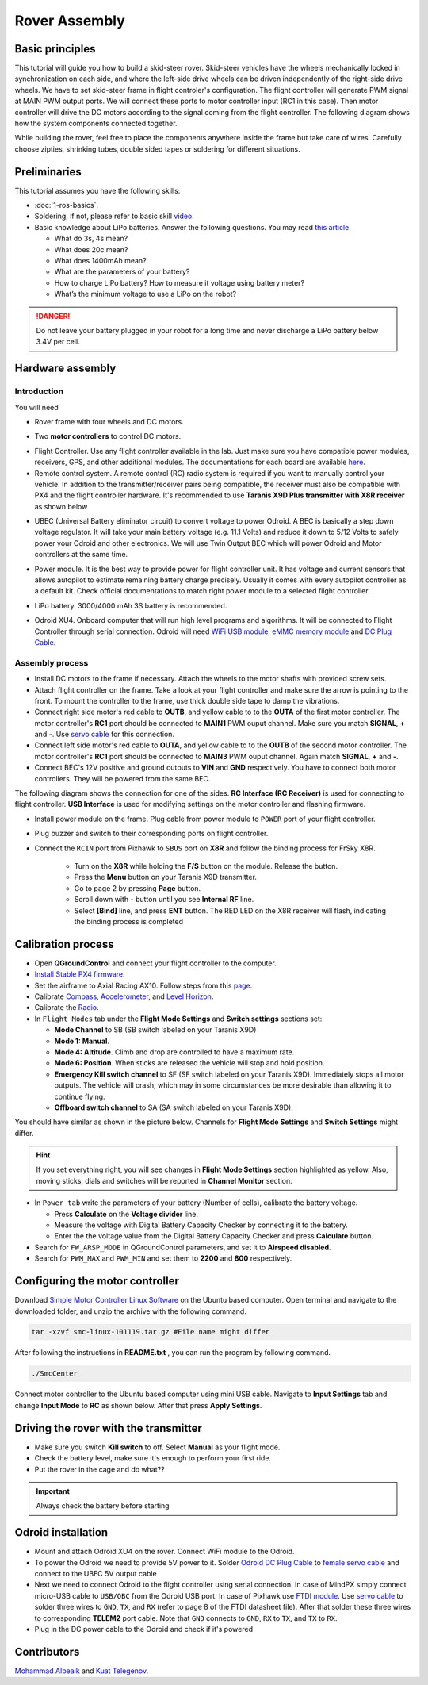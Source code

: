 Rover Assembly
=====

Basic principles
-----

This tutorial will guide you how to build a skid-steer rover. Skid-steer vehicles have the wheels mechanically locked in synchronization on each side, and where the left-side drive wheels can be driven independently of the right-side drive wheels. We have to set skid-steer frame in flight controler's configuration. The flight controller will generate PWM signal at MAIN PWM output ports. We will connect these ports to motor controller input (RC1 in this case). Then motor controller will drive the DC motors according to the signal coming from the flight controller. The following diagram shows how the system components connected together.

.. image:: ../_static/top_scheme.png
   :scale: 70 %
   :align: center

While building the rover, feel free to place the components anywhere inside the frame but take care of wires. Carefully choose zipties, shrinking tubes, double sided tapes or soldering for different situations.

Preliminaries
------

This tutorial assumes you have the following skills:

* :doc:`1-ros-basics`.

* Soldering, if not, please refer to basic skill `video <https://youtu.be/Qps9woUGkvI>`_.


* Basic knowledge about LiPo batteries. Answer the following questions. You may read `this article <https://rogershobbycenter.com/lipoguide/>`_. 

  - What do 3s, 4s mean?
  - What does 20c mean?
  - What does 1400mAh mean?
  - What are the parameters of your battery?
  - How to charge LiPo battery? How to measure it voltage using battery meter?
  - What’s the minimum voltage to use a LiPo on the robot?

.. danger:: Do not leave your battery plugged in your robot for a long time and never discharge a LiPo battery below 3.4V per cell.

Hardware assembly
-----

Introduction
^^^^^

You will need

* Rover frame with four wheels and DC motors.

.. image:: ../_static/rover.jpg
   :scale: 50 %
   :align: center


* Two **motor controllers** to control DC motors.

.. image:: ../_static/motor-controller.png
   :scale: 20 %
   :align: center
 
* Flight Controller. Use any flight controller available in the lab. Just make sure you have compatible power modules, receivers, GPS, and other additional modules. The documentations for each board are available `here <https://docs.px4.io/en/flight_controller/pixhawk_series.html>`_.

* Remote control system. A remote control (RC) radio system is required if you want to manually control your vehicle. In addition to the transmitter/receiver pairs being compatible, the receiver must also be compatible with PX4 and the flight controller hardware. It's recommended to use **Taranis X9D Plus transmitter with X8R receiver** as shown below

.. image:: ../_static/frsky_taranis.jpg
   :scale: 80 %
   :align: center


.. image:: ../_static/x8r.jpg
   :scale: 30 %
   :align: center

* UBEC (Universal Battery eliminator circuit) to convert voltage to power Odroid. A BEC is basically a step down voltage regulator. It will take your main battery voltage (e.g. 11.1 Volts) and reduce it down to 5/12 Volts to safely power your Odroid and other electronics. We will use Twin Output BEC which will power Odroid and Motor controllers at the same time.

.. image:: ../_static/sbec.jpg
   :scale: 60 %
   :align: center

* Power module. It is the best way to provide power for flight controller unit. It has voltage and current sensors that allows autopilot to estimate remaining battery charge precisely. Usually it comes with every autopilot controller as a default kit. Check official documentations to match right power module to a selected flight controller.

.. image:: ../_static/power_module.jpg
   :scale: 60 %
   :align: center

* LiPo battery. 3000/4000 mAh 3S battery is recommended.

.. image:: ../_static/lipo.jpg
   :scale: 60 %
   :align: center

* Odroid XU4. Onboard computer that will run high level programs and algorithms. It will be connected to Flight Controller through serial connection. Odroid will need `WiFi USB module <https://www.hardkernel.com/product-category/connectivity/>`_, `eMMC memory module <https://www.hardkernel.com/shop/32gb-emmc-module-xu4-linux/>`_ and `DC Plug Cable <https://www.hardkernel.com/shop/dc-plug-cable-assembly-5-5mm/>`_.

.. image:: ../_static/odroid.jpg
   :scale: 60 %
   :align: center

Assembly process
^^^^^

* Install DC motors to the frame if necessary. Attach the wheels to the motor shafts with provided screw sets.

* Attach flight controller on the frame. Take a look at your flight controller and make sure the arrow is pointing to the front. To mount the controller to the frame, use thick double side tape to damp the vibrations.


* Connect right side motor's red cable to **OUTB**, and yellow cable to to the **OUTA** of the first motor controller. The motor controller's **RC1** port should be connected to **MAIN1** PWM ouput channel. Make sure you match **SIGNAL**, **+** and **-**. Use `servo cable <https://www.sparkfun.com/products/8738>`_ for this connection.

* Connect left side motor's red cable to **OUTA**, and yellow cable to to the **OUTB** of the second motor controller. The motor controller's **RC1** port should be connected to **MAIN3** PWM ouput channel. Again match **SIGNAL**, **+** and **-**.

* Connect BEC's 12V positive and ground outputs to **VIN** and **GND** respectively. You have to connect both motor controllers. They will be powered from the same BEC. 


The following diagram shows the connection for one of the sides. **RC Interface (RC Receiver)** is used for connecting to flight controller. **USB Interface** is used for modifying settings on the motor controller and flashing firmware.

.. image:: ../_static/scheme.png
   :scale: 70 %
   :align: center


* Install power module on the frame. Plug cable from power module to ``POWER`` port of your flight controller.

* Plug buzzer and switch to their corresponding ports on flight controller.

* Connect the ``RCIN`` port from Pixhawk to ``SBUS`` port on **X8R** and follow the binding process for FrSky X8R.

    * Turn on the **X8R** while holding the **F/S** button on the module. Release the button.
    * Press the **Menu** button on your Taranis X9D transmitter.
    * Go to page 2 by pressing **Page** button.
    * Scroll down with **-** button until you see **Internal RF** line.
    * Select **[Bind]** line, and press **ENT** button. The RED LED on the X8R receiver will flash, indicating the binding process is completed

Calibration process
-----

* Open **QGroundControl**  and connect your flight controller to the computer.

* `Install Stable PX4 firmware <https://docs.px4.io/en/config/firmware.html>`_.

* Set the airframe to Axial Racing AX10. Follow steps from this `page <https://docs.px4.io/en/config/airframe.html>`_.

* Calibrate `Compass <https://docs.px4.io/en/config/compass.html>`_, `Accelerometer <https://docs.px4.io/en/config/accelerometer.html>`_, and `Level Horizon <https://docs.px4.io/en/config/level_horizon_calibration.html>`_.

* Calibrate the `Radio <https://docs.px4.io/en/config/radio.html#performing-the-calibration>`_.

* In ``Flight Modes`` tab under the **Flight Mode Settings** and **Switch settings** sections set:

  - **Mode Channel** to SB (SB switch labeled on your Taranis X9D)
  - **Mode 1: Manual**. 
  - **Mode 4: Altitude**. Climb and drop are controlled to have a maximum rate.
  - **Mode 6: Position**. When sticks are released the vehicle will stop and hold position.
  - **Emergency Kill switch channel** to SF (SF switch labeled on your Taranis X9D). Immediately stops all motor outputs. The vehicle will crash, which may in some circumstances be more desirable than allowing it to continue flying.
  - **Offboard switch channel** to SA (SA switch labeled on your Taranis X9D).

You should have similar as shown in the picture below. Channels for **Flight Mode Settings** and **Switch Settings** might differ.

.. image:: ../_static/qground.png
   :scale: 60 %
   :align: center

.. hint::
  
  If you set everything right, you will see changes in **Flight Mode Settings** section highlighted as yellow. Also, moving sticks, dials and switches will be reported in **Channel Monitor** section.

* In ``Power tab`` write the parameters of your battery (Number of cells), calibrate the battery voltage.

  * Press **Calculate** on the **Voltage divider** line.

  * Measure the voltage with Digital Battery Capacity Checker by connecting it to the battery.

  * Enter the the voltage value from the Digital Battery Capacity Checker and press **Calculate** button.

* Search for ``FW_ARSP_MODE`` in QGroundControl parameters, and set it to **Airspeed disabled**.

* Search for ``PWM_MAX`` and ``PWM_MIN`` and set them to **2200** and **800** respectively.

Configuring the motor controller
------

Download `Simple Motor Controller Linux Software <https://www.pololu.com/file/0J411/smclinux-101119.tar.gz>`_ on the Ubuntu based computer. Open terminal and navigate to the downloaded folder, and unzip the archive with the following command.

.. code-block:: bash

	tar -xzvf smc-linux-101119.tar.gz #File name might differ

After following the instructions in **README.txt** , you can run the program by following command.

.. code-block:: bash

	./SmcCenter

Connect motor controller to the Ubuntu based computer using mini USB cable. Navigate to **Input Settings** tab and change **Input Mode** to **RC** as shown below. After that press **Apply Settings**.


.. image:: ../_static/pololu-software.png
   :scale: 50 %
   :align: center


Driving the rover with the transmitter
------


* Make sure you switch **Kill switch** to off. Select **Manual** as your flight mode.

* Check the battery level, make sure it's enough to perform your first ride.

* Put the rover in the cage and do what??

.. important::
  
  Always check the battery before starting


Odroid installation
------

- Mount and attach Odroid XU4 on the rover. Connect WiFi module to the Odroid.

- To power the Odroid we need to provide 5V power to it. Solder `Odroid DC Plug Cable <https://www.hardkernel.com/shop/dc-plug-cable-assembly-5-5mm/>`_ to `female servo cable <https://www.sparkfun.com/products/8738>`_ and connect to the UBEC 5V output cable

- Next we need to connect Odroid to the flight controller using serial connection. In case of MindPX simply connect micro-USB cable to ``USB/OBC`` from the Odroid USB port. In case of Pixhawk use `FTDI module <https://www.ftdichip.com/Support/Documents/DataSheets/Cables/DS_TTL-232R_PCB.pdf>`_. Use `servo cable <https://www.sparkfun.com/products/8738>`_ to solder three wires to ``GND``, ``TX``, and ``RX`` (refer to page 8 of the FTDI datasheet file). After that solder these three wires to corresponding **TELEM2** port cable. Note that ``GND`` connects to ``GND``, ``RX`` to ``TX``, and ``TX`` to ``RX``.

- Plug in the DC power cable to the Odroid and check if it's powered


Contributors
-----

`Mohammad Albeaik <https://github.com/Mohammad-Albeaik>`_ and `Kuat Telegenov <https://github.com/telegek>`_.
